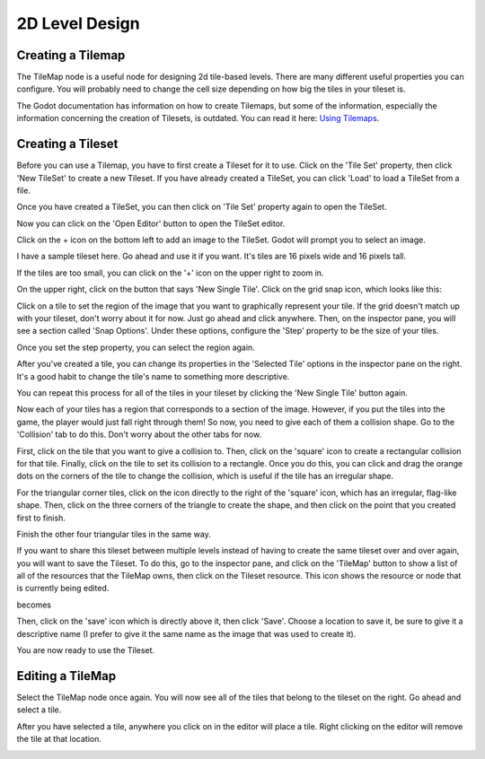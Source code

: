 .. _level_design:

2D Level Design
===============

Creating a Tilemap
------------------

The TileMap node is a useful node for designing 2d tile-based levels. There
are many different useful properties you can configure. You will probably need
to change the cell size depending on how big the tiles in your tileset is.

The Godot documentation has information on how to create Tilemaps, but some of
the information, especially the information concerning the creation of Tilesets,
is outdated. You can read it here: `Using Tilemaps`_.

.. image:: tilemapempty.png

Creating a Tileset
------------------

Before you can use a Tilemap, you have to first create a Tileset for it to use.
Click on the 'Tile Set' property, then click 'New TileSet' to create a new
Tileset. If you have already created a TileSet, you can click 'Load' to load
a TileSet from a file.

.. image:: tilesetcreated.png

Once you have created a TileSet, you can then click on
'Tile Set' property again to open the TileSet.

.. image:: tilesetopened.png

Now you can click on the 'Open Editor' button to open the TileSet editor.

.. image:: tileseteditor.png

Click on the + icon on the bottom left to add an image to the TileSet. Godot
will prompt you to select an image.

.. image:: imageselect.png

I have a sample tileset here. Go ahead and use it if you want. It's tiles are
16 pixels wide and 16 pixels tall.

.. image:: tileset_x16.png

.. image:: tileset_image_added.png

If the tiles are too small, you can click on the '+' icon on the upper right
to zoom in.

On the upper right, click on the button that says 'New Single Tile'. Click on
the grid snap icon, which looks like this:

.. image:: snapicon.png

Click on a tile to set the region of the image that you want to graphically
represent your tile. If the grid doesn't match up with your tileset, don't
worry about it for now. Just go ahead and click anywhere. Then, on the
inspector pane, you will see a section called 'Snap Options'. Under these
options, configure the 'Step' property to be the size of your tiles.

.. image:: tilesetproperties.png

Once you set the step property, you can select the region again.

After you've created a tile, you can change its properties in the
'Selected Tile' options in the inspector pane on the right. It's a good habit
to change the tile's name to something more descriptive.

.. image:: tileset_region_selected.png

You can repeat this process for all of the tiles in your tileset by clicking the
'New Single Tile' button again.

.. image:: tileset_multiple_regions.png

Now each of your tiles has a region that corresponds to a section of the image.
However, if you put the tiles into the game, the player would just fall right
through them! So now, you need to give each of them a collision shape. Go to the
'Collision' tab to do this. Don't worry about the other tabs for now.

.. image:: tileset_editor_tabs.png

First, click on the tile that you want to give a collision to.
Then, click on the 'square' icon to create a rectangular collision
for that tile.
Finally, click on the tile to set its collision to a rectangle. Once you do
this, you can click and drag the orange dots on the corners of the tile to
change the collision, which is useful if the tile has an irregular shape.

.. image:: tileset_rectangular_tile.png

For the triangular corner tiles, click on the icon directly to the right of the
'square' icon, which has an irregular, flag-like shape. Then, click on the
three corners of the triangle to create the shape, and then click on the point
that you created first to finish.

.. image:: triangle_order.png

Finish the other four triangular tiles in the same way.

If you want to share this tileset between multiple levels instead of having to
create the same tileset over and over again, you will want to save the Tileset.
To do this, go to the inspector pane, and click on the 'TileMap' button to show
a list of all of the resources that the TileMap owns, then click on the Tileset
resource. This icon shows the resource or node that is currently being
edited.

.. image:: tileset_tilemap.png

becomes

.. image:: tileset_save.png

Then, click on the 'save' icon which is directly above it, then click 'Save'.
Choose a location to save it, be sure to give it a descriptive name (I prefer
to give it the same name as the image that was used to create it).

.. image:: tileset_save_dialog.png

You are now ready to use the Tileset.

Editing a TileMap
-----------------

Select the TileMap node once again. You will now see all of the tiles that
belong to the tileset on the right. Go ahead and select a tile.

.. image:: tilemap_tiles.png

After you have
selected a tile, anywhere you click on in the editor will place a tile. Right
clicking on the editor will remove the tile at that location.

.. image:: tilemap_tiles_placed.png

.. _`Using Tilemaps`: https://docs.godotengine.org/en/latest/tutorials/2d/using_tilemaps.html
